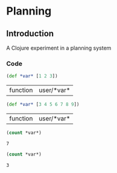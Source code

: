 * Planning
** Introduction
A Clojure experiment in a planning system
*** Code               
#+name: set-clojure-session-var-s1
#+begin_src clojure :session s1 :results value :tangle yes
(def *var* [1 2 3])
#+end_src

#+results: set-clojure-session-var-s1
| function | user/*var* |

#+name: set-clojure-session-var-s2
#+begin_src clojure :session s2 :results value
(def *var* [3 4 5 6 7 8 9])
#+end_src

#+results: set-clojure-session-var-s2
| function | user/*var* |

#+name: get-clojure-session-var-s1
#+begin_src clojure :session s1 :results value
(count *var*)
#+end_src

#+results: get-clojure-session-var-s1
: 7

#+name: get-clojure-session-var-s2
#+begin_src clojure :session s2 :results value
(count *var*)
#+end_src

#+results: get-clojure-session-var-s2
: 3

